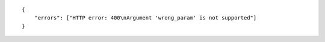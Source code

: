 .. highlight:: json

::

    {
        "errors": ["HTTP error: 400\nArgument 'wrong_param' is not supported"]
    }
